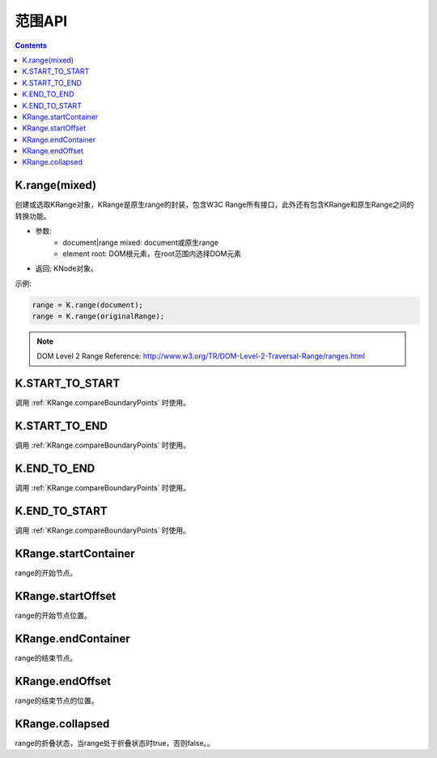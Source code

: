 范围API
========================================================

.. contents::
	:depth: 2

.. index:: K.range, KRange

.. _KRange:

K.range(mixed)
--------------------------------------------------------
创建或选取KRange对象，KRange是原生range的封装，包含W3C Range所有接口，此外还有包含KRange和原生Range之间的转换功能。

* 参数:
	* document|range mixed: document或原生range
	* element root: DOM根元素，在root范围内选择DOM元素
* 返回: KNode对象。

示例:

.. sourcecode:: js

	range = K.range(document);
	range = K.range(originalRange);

.. note::

	DOM Level 2 Range Reference: http://www.w3.org/TR/DOM-Level-2-Traversal-Range/ranges.html

.. index:: START_TO_START

.. _START_TO_START:

K.START_TO_START
--------------------------------------------------------
调用 :ref:`KRange.compareBoundaryPoints` 时使用。

.. index:: START_TO_END

.. _START_TO_END:

K.START_TO_END
--------------------------------------------------------
调用 :ref:`KRange.compareBoundaryPoints` 时使用。

.. index:: END_TO_END

.. _END_TO_END:

K.END_TO_END
--------------------------------------------------------
调用 :ref:`KRange.compareBoundaryPoints` 时使用。

.. index:: END_TO_START

.. _END_TO_START:

K.END_TO_START
--------------------------------------------------------
调用 :ref:`KRange.compareBoundaryPoints` 时使用。

.. index:: KRange.startContainer, startContainer

.. _KRange.startContainer:

KRange.startContainer
--------------------------------------------------------
range的开始节点。

.. index:: KRange.startOffset, startOffset

.. _KRange.startOffset:

KRange.startOffset
--------------------------------------------------------
range的开始节点位置。

.. index:: KRange.endContainer, endContainer

.. _KRange.endContainer:

KRange.endContainer
--------------------------------------------------------
range的结束节点。

.. index:: KRange.endOffset, endOffset

.. _KRange.endOffset:

KRange.endOffset
--------------------------------------------------------
range的结束节点的位置。

.. index:: KRange.collapsed, collapsed

.. _KRange.collapsed:

KRange.collapsed
--------------------------------------------------------
range的折叠状态，当range处于折叠状态时true，否则false。。



